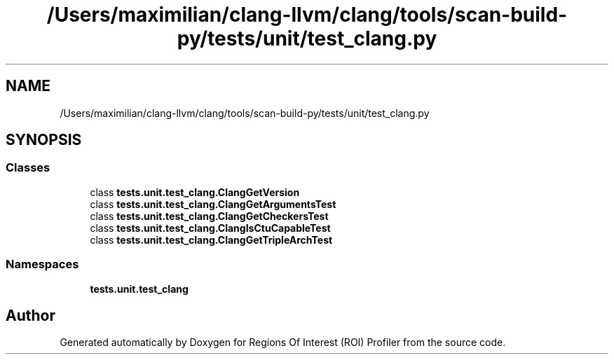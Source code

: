 .TH "/Users/maximilian/clang-llvm/clang/tools/scan-build-py/tests/unit/test_clang.py" 3 "Sat Feb 12 2022" "Version 1.2" "Regions Of Interest (ROI) Profiler" \" -*- nroff -*-
.ad l
.nh
.SH NAME
/Users/maximilian/clang-llvm/clang/tools/scan-build-py/tests/unit/test_clang.py
.SH SYNOPSIS
.br
.PP
.SS "Classes"

.in +1c
.ti -1c
.RI "class \fBtests\&.unit\&.test_clang\&.ClangGetVersion\fP"
.br
.ti -1c
.RI "class \fBtests\&.unit\&.test_clang\&.ClangGetArgumentsTest\fP"
.br
.ti -1c
.RI "class \fBtests\&.unit\&.test_clang\&.ClangGetCheckersTest\fP"
.br
.ti -1c
.RI "class \fBtests\&.unit\&.test_clang\&.ClangIsCtuCapableTest\fP"
.br
.ti -1c
.RI "class \fBtests\&.unit\&.test_clang\&.ClangGetTripleArchTest\fP"
.br
.in -1c
.SS "Namespaces"

.in +1c
.ti -1c
.RI " \fBtests\&.unit\&.test_clang\fP"
.br
.in -1c
.SH "Author"
.PP 
Generated automatically by Doxygen for Regions Of Interest (ROI) Profiler from the source code\&.
